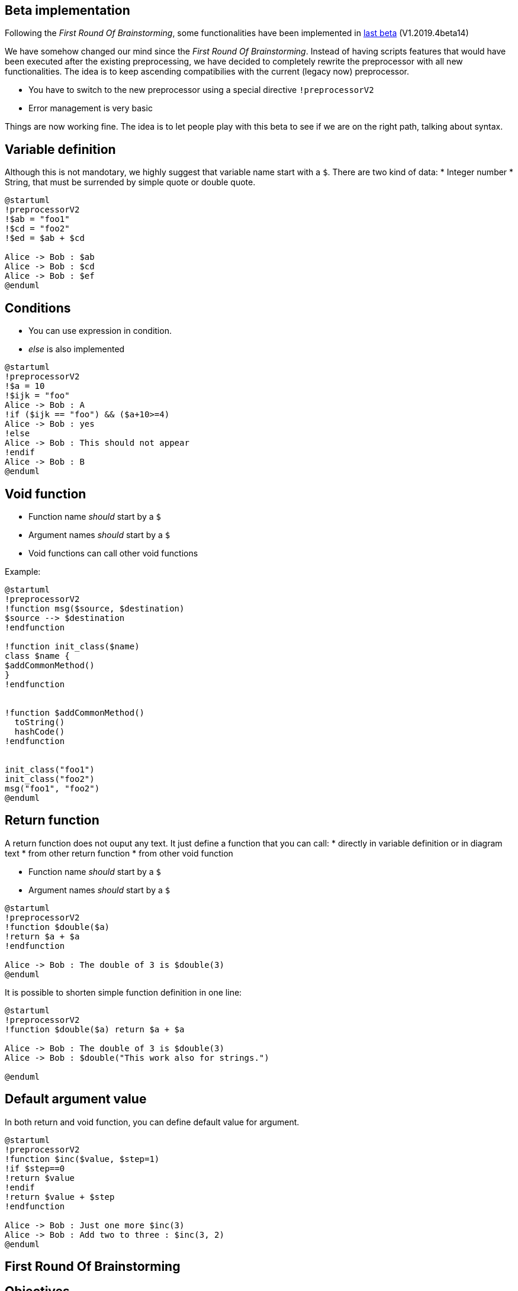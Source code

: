 == Beta implementation

Following the __First Round Of Brainstorming__, some functionalities have been implemented in http://beta.plantuml.net/plantuml.jar[last beta] (V1.2019.4beta14)

We have somehow changed our mind since the __First Round Of Brainstorming__. Instead of having scripts features that would have been executed after the existing preprocessing, we have decided to completely rewrite the preprocessor with all new functionalities. The idea is to keep ascending compatibilies with the current (legacy now) preprocessor.

* You have to switch to the new preprocessor using a special directive `+!preprocessorV2+`
* Error management is very basic

Things are now working fine. The idea is to let people play with this beta to see if we are on the right path, talking about syntax.



== Variable definition

Although this is not mandotary, we highly suggest that variable name start with a `+$+`.
There are two kind of data:
* Integer number
* String, that must be surrended by simple quote or double quote.

----
@startuml
!preprocessorV2
!$ab = "foo1"
!$cd = "foo2"
!$ed = $ab + $cd

Alice -> Bob : $ab
Alice -> Bob : $cd
Alice -> Bob : $ef
@enduml
----




== Conditions

* You can use expression in condition.
* __else__ is also implemented

----
@startuml
!preprocessorV2
!$a = 10
!$ijk = "foo"
Alice -> Bob : A
!if ($ijk == "foo") && ($a+10>=4)
Alice -> Bob : yes
!else
Alice -> Bob : This should not appear
!endif
Alice -> Bob : B
@enduml
----



== Void function

* Function name __should__ start by a `+$+`
* Argument names __should__ start by a `+$+`
* Void functions can call other void functions

Example:

----
@startuml
!preprocessorV2
!function msg($source, $destination)
$source --> $destination
!endfunction

!function init_class($name)
class $name {
$addCommonMethod()
}
!endfunction


!function $addCommonMethod()
  toString()
  hashCode()
!endfunction


init_class("foo1")
init_class("foo2")
msg("foo1", "foo2")
@enduml
----




== Return function

A return function does not ouput any text.
It just define a function that you can call:
* directly in variable definition or in diagram text
* from other return function
* from other void function


* Function name __should__ start by a `+$+`
* Argument names __should__ start by a `+$+`


----
@startuml
!preprocessorV2
!function $double($a)
!return $a + $a
!endfunction

Alice -> Bob : The double of 3 is $double(3)
@enduml
----

It is possible to shorten simple function definition in one line:

----
@startuml
!preprocessorV2
!function $double($a) return $a + $a

Alice -> Bob : The double of 3 is $double(3)
Alice -> Bob : $double("This work also for strings.")

@enduml
----




== Default argument value

In both return and void function, you can define default value for argument.


----
@startuml
!preprocessorV2
!function $inc($value, $step=1)
!if $step==0
!return $value
!endif
!return $value + $step
!endfunction

Alice -> Bob : Just one more $inc(3)
Alice -> Bob : Add two to three : $inc(3, 2)
@enduml
----




== First Round Of Brainstorming



== Objectives

Currently, users are doing more and more complex stuff with the preprocessor.

The goal of this page is to discuss about a future implementation within PlantUML of some scripting feature within diagram text.
Those scripts feature will be executed **after** preprocessing.

A good start would be to scope the feature. What should the new functionality handle and what not, e.g.

----
* Variable initialization
* Substitution of variable
* Substrings and replace parts
* Conditions (if, else)
    * arithmetic-based
    * string-based
    * file-based
    * condition concatenation || and &&
* Loops (for, while)
* Length of a variable
----

IMHO we should restrict the scope as much as it makes sense.

You can edit this page to add your through and suggestions. We will wait until the design is complete before implementing anything.

Here a first example :
----
@startuml
$i = 0
Alice -> Bob : The value of "i" is $i
'It prints: The value of "i" is 0
$i = $i+1
Alice -> Bob : The value of "i" is now $i
'It prints: The value of "i" is now 1
$if ( $i > 0)
Alice -> Bob : this is printed because i value is $i
$endif
$for ($i=0; $i<10; $i++)
Alice -> Bob : in the for loop, "i" value is $i
$endfor
' If a variable is not known, it's simply ignored, and the $ is printed as usually.
' This allows to not break compatibility with previous diagrams.
Alice -> Bob : The $price is in USD
@enduml
----

I think the first example looks promising. Putting $ in front of a variable to initialize and to access it is a good choice. The $if/$endif/$for/$endfor scopes the condition/loop, I guess? --> Yes

If a variable is undefined, then it is simply ignored.
MG--> Will there be a test if a variable is undefined or null?
About variable testing, we could also test if a variable is undefined:
----
$ifdef $j
Alice -> Bob : The variable j is defined and its value is $j
$else
Alice -> Bob : I don't know any j variable
$endif
----



MG--> For sake of the stability yes, maybe a log should be written here in case one need to bugfix the own diagrams. However, think about two cases:
. The variable is used as text substitution for the void function, here you can just treat is as text. --> Yes, agree
. How do you want to handle the return function variables that are not defined?
.. Do you ignore the whole function?  --> No
.. Do you add a "note" with the error? --> Not exactly. Return function should be syntaxically correct. Otherwhise we print an error message like http://www.plantuml.com/plantuml/png/SoWkIImgAStDuV98BKfLICnJI2qgoYyYWUUGcfS2r0y0
MG-->Printing the error message is perfect. I think this way the user gets the hint to correct it.



== Return function

A function doing some computation and returning a result is called **return function**.

Return function should be syntaxically correct. Otherwhise we print an error message like http://www.plantuml.com/plantuml/png/SoWkIImgAStDuV98BKfLICnJI2qgoYyYWUUGcfS2r0y0

Example:
----
@startuml
$function square($i)
$return $i*$i
$endfunction

$function inc($i)
$return $i+1
$endfunction

$function abs($i)
$if $i>0 then
$return $i
$else
$return -$i
$endfunction

Alice -> Bob : The price is $square($inc($abs(-9)))
' print The price is 100

@enduml
----



== Void function
A **void function** does not contain any **return**.
It's used to generate some part of a text diagram.

Example:
----
@startuml
$function msg($source, $destination)
$source --> $destination
$endfunction

$function init_class($name)
class $name {
  init()
  toString()
  hashCode()
}
$endfunction

init_class(foo1)
init_class(foo2)
msg(foo1, foo2)
@enduml
----

**void function** can call **return function** but the other way is not possible.

so you can have:
----
@startuml
$function msg2($source, $destination, $price)
$source --> $destination : the price is $square($inc($abs($price)))
$endfunction

msg2(foo1, foo2, 30)
@enduml
----



== Visibility scope of variables
* Did you think about visibility of variables?
** --> Not really :-)
* Is there something like local and global space for those variables or do you want to work with global visibility of variables only?

Here is our proposal:
* variables defined in return or void function are local : they are not know outside the function
* variables defined outside of function are global : they are visible everywhere, including from function

MG -> Sounds consistent. Restricting local variables sounds perfect. Think about how to handle errors that are related to global-local overrides, meaning somebody defines first a global variable and later a local variable with the same name in the function.

[chillin] Keep it simple. Forbid redefinition of a function or variable (with scope visibility). In case this happens, show a clear error message of the redefinition line, the name of the variable, and the line of the original function/variable definition (include the file name if it's a different (library) file).
The target should be to cover most use cases while keeping the implementation and usage as simple a possible.
Note: the scope of !included functions/variables shall depend on the location of the !include line.

[SW].OK to forbid redefinition of a function or variable. In order to avoid problems with identical variable names, it would be wise to propose to prefix global variables with \_<libname>\_ (or something else).  It would be a great pity to define global variables such as i or j (idem for functions).


== Data types and arithmethic expressions
Supported data types are:

* String
* Integer [SW](32-64 bits?)
* Boolean
* Float [SW](32-64 bits?)

Proposal [chillin]: define boolean states by built-in global variables $true and $false. This makes a clear and easy distinction of a boolean and string definition.

When using arithmetic functions the following cases for data types are possible, e.g.:
* String + String = concatenated string (no implicit conversion needed)
* String + Integer = concatenated string (implicitly does "string + str(integer)")
* String + Float = concatenated string (implicitly does "string + str(float)")
* Integer + Integer = Integer
* Float + Float = Float
* [SW]Integer + Float = Float
* [SW]Float + Integer  = Float

Example:
----
 $a = "a_string"
 $b = "and a non-string operation always results in "
 $i = 1
 $z_final = " string"

 A -> B : $a + $b + $i + $z_final
 'results in:  A -> B : a_string and a non-string operation always results in 1 string
----

Support the following operators:

* strings: + (concatenation)
* float: all normal mathematical operators
* integer: all normal mathematical operators, [SW](included % as reminder), shift and bitwise operators
* boolean: all normal boolean operators (and, or, not, xor)

An operation on the built-in $undefined symbol shall always yield $undefined.

Implicit conversions and their results:

* integer to string (if one of the operands is a string, python-like str() conversion)
* float to string (if one of the operands is a string, python-like str() conversion)
* boolean to string (if one of the operands is a string, python-like str() conversion)
* undefined to string (if one of the operands is a string, the $undefined state results in the 'undefined' string)
* boolean to integer (if the other operand is an integer the boolean is converted to 1 (if $true), or 0 (if $false))
* boolean to float (if the other operand is a float the boolean is converted to 1.0 (if $true), or 0.0 (if $false))
* [SW]integer to float

Explicit conversions:

* to string: via built-in function $str()
* to boolean: via built-in function $bool()
** from string: $false (if the string is empty or whitespace only), or $true otherwise
** from integer: $true if non-zero, or $false otherwise
** from float: $true if non-zero, or $false otherwise
* [SW]to integer: via built-in function $int()
* [SW]to float: via built-in function $float()

Evaluation order is from left to right and can be controlled through parentheses.

Examples:
----
$a = "implicit conversion results: "
$b = 1
$c = 0
$d = $true
A -> B : $a + $b + $c
'results in: A -> B : implicit conversion results: 10
A -> B : $a + ($b + $c)
'results in: A -> B : implicit conversion results: 1
A -> B : $a + ($b + $d)
'results in: A -> B : implicit conversion results: 2
A -> B : $a + $b + $d
'results in: A -> B : implicit conversion results: 1 true
----



== Allowed function and variable names
Any function and variable name shall be constructed from the symbol set [A-Zaz0-9\_]. An additional constraint is that a name shall not start with a digit.
Function and variable names are case sensitive.

This seems sufficient for most use cases and does not conflict with existing PlantUML naming conventions.



== Builtin functions

Some functions are defined by default. Their name starts by `+%+`

|===
| Name | Description | Example | Return

| `+%strlen+`
| Calculate the length of a String
| `+%strlen("foo")+`
| `+3+` in the example

| `+%substr+`
| Extract a substring. Takes 2 or 3 arguments
| `+%substr("abcdef", 3, 2)+`
| `+"de"+` in the example

| `+%strpos+`
| Search a substring in a string
| `+%strpos("abcdef", "ef")+`
| 4 (position of `+ef+`)

| `+%file_exists+`
| Check if a file exists on the local filesystem
| `+%file_exists("c:/foo/dummy.txt")+`
| `+true+` if the file exists, this function requires an absolute path

| `+%getenv+`
| Retrieve environment variable value
| `+%getenv("OS")+`
| The value of `+OS+` variable

| `+%dirpath+`
| Retrieve current dirpath
| `+%dirpath()+`
| Current path without ending path separator

| `+%filename+`
| Retrieve current filename
| `+%filename()+`
| Current filename

| `+%date+`
| Retrieve current date. You can provide an optional https://docs.oracle.com/javase/7/docs/api/java/text/SimpleDateFormat.html[format for the date]
| `+%date("yyyy.MM.dd at HH:mm")+`
| Current date

|===


